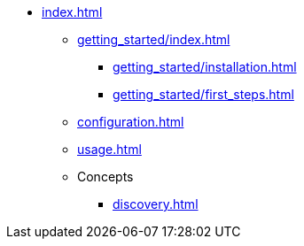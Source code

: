 * xref:index.adoc[]
** xref:getting_started/index.adoc[]
*** xref:getting_started/installation.adoc[]
*** xref:getting_started/first_steps.adoc[]
** xref:configuration.adoc[]
** xref:usage.adoc[]
** Concepts
*** xref:discovery.adoc[]
